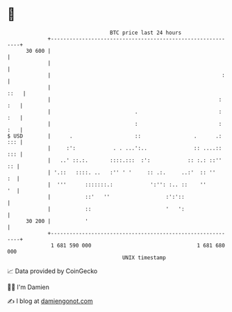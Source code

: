* 👋

#+begin_example
                                    BTC price last 24 hours                    
                +------------------------------------------------------------+ 
         30 600 |                                                            | 
                |                                                            | 
                |                                                       :    | 
                |                                                       ::   | 
                |                                                      : :   | 
                |                           .                          : :   | 
                |                           :                          : :   | 
   $ USD        |      .                    ::                 .      .: ::: | 
                |     :':            . . ...':..               :: ....:: ::: | 
                |   ..' ::.:.       ::::.:::  :':            :: :.: ::''  :: | 
                | '.::   ::::. ..   :'' ' '     :: .:.     ..:'  :: ''    :  | 
                |  '''      :::::::.:            ':'': :.. ::    ''       '  | 
                |           ::'   ''                  :':'::                 | 
                |           ::                        '   ':                 | 
         30 200 |           '                                                | 
                +------------------------------------------------------------+ 
                 1 681 590 000                                  1 681 680 000  
                                        UNIX timestamp                         
#+end_example
📈 Data provided by CoinGecko

🧑‍💻 I'm Damien

✍️ I blog at [[https://www.damiengonot.com][damiengonot.com]]
